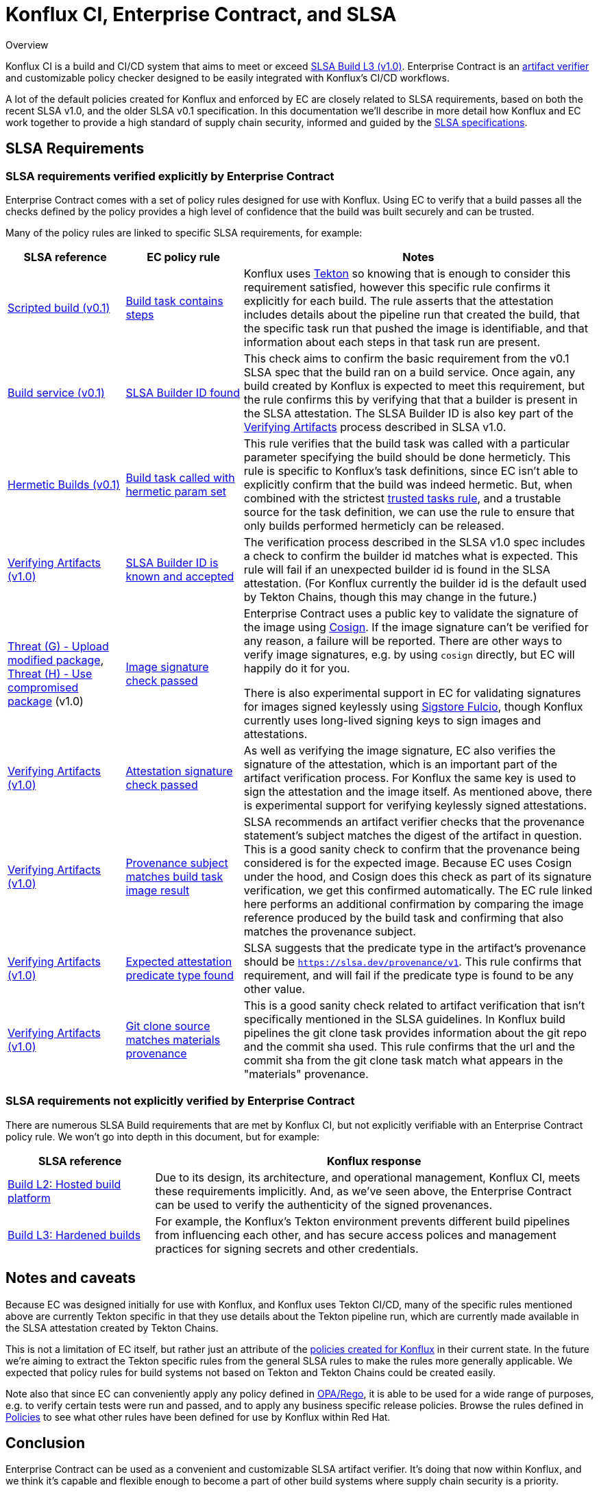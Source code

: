 
= Konflux CI, Enterprise Contract, and SLSA

.Overview
****

Konflux CI is a build and CI/CD system
that aims to meet or exceed https://slsa.dev/spec/v1.0/levels[SLSA Build L3 (v1.0)].
Enterprise Contract is an
https://slsa.dev/spec/v1.0/verifying-artifacts[artifact verifier] and
customizable policy checker designed to be easily integrated with Konflux's CI/CD
workflows.

A lot of the default policies created for Konflux and enforced by EC are closely
related to SLSA requirements, based on both the recent SLSA v1.0, and the older
SLSA v0.1 specification. In this documentation we'll describe in more detail
how Konflux and EC work together to provide a high standard of supply chain
security, informed and guided by the link:https://slsa.dev/[SLSA
specifications].

****

== SLSA Requirements

=== SLSA requirements verified explicitly by Enterprise Contract

Enterprise Contract comes with a set of policy rules designed for use with
Konflux. Using EC to verify that a build passes all the checks defined by the
policy provides a high level of confidence that the build was built securely
and can be trusted.

Many of the policy rules are linked to specific SLSA requirements, for example:

[cols="1,1,3"]
|===
|SLSA reference|EC policy rule|Notes

a| https://slsa.dev/spec/v0.1/requirements#scripted-build[Scripted build (v0.1)]
a| xref:ec-policies:ROOT:release_policy.adoc#slsa_build_scripted_build__build_script_used[Build task contains steps]
a| Konflux uses link:https://tekton.dev/[Tekton] so knowing that is enough to consider this requirement satisfied, however this specific
rule confirms it explicitly for each build. The rule asserts that the attestation includes details about the pipeline run that created the build,
that the specific task run that pushed the image is identifiable, and that information about each steps in that task run are present.

a| https://slsa.dev/spec/v0.1/requirements#build-service[Build service (v0.1)]
a| xref:ec-policies:ROOT:release_policy.adoc#slsa_build_build_service__slsa_builder_id_found[SLSA Builder ID found]
a| This check aims to confirm the basic requirement from the v0.1 SLSA spec that the build ran on a build service. Once again, any build created
by Konflux is expected to meet this requirement, but the rule confirms this by verifying that that a builder is present in the SLSA attestation. The SLSA
Builder ID is also key part of the link:https://slsa.dev/spec/v1.0/verifying-artifacts#step-1-check-slsa-build-level[Verifying Artifacts] process
described in SLSA v1.0.

a| https://slsa.dev/spec/v0.1/requirements#hermetic[Hermetic Builds (v0.1)]
a| xref:ec-policies:ROOT:release_policy.adoc#hermetic_build_task__build_task_hermetic[Build task called with hermetic param set]
a| This rule verifies that the build task was called with a particular parameter specifying the build should be done hermeticly. This rule is specific
to Konflux's task definitions, since EC isn't able to explicitly confirm that the build was indeed hermetic. But, when combined with the strictest
xref:ec-policies:ROOT:release_policy.adoc#trusted_task__trusted[trusted tasks rule], and a trustable source for the task definition, we can use the
rule to ensure that only builds performed hermeticly can be released.

a| https://slsa.dev/spec/v1.0/verifying-artifacts#step-1-check-slsa-build-level[Verifying Artifacts (v1.0)]
a| xref:ec-policies:ROOT:release_policy.adoc#slsa_build_build_service__slsa_builder_id_accepted[SLSA Builder ID is known and accepted]
a| The verification process described in the SLSA v1.0 spec includes a check to confirm the builder id matches what is
expected. This rule will fail if an unexpected builder id is found in the SLSA attestation. (For Konflux currently the builder id
is the default used by Tekton Chains, though this may change in the future.)

a| https://slsa.dev/spec/v1.0/threats#f-upload-modified-package[Threat (G) - Upload modified package],
https://slsa.dev/spec/v1.0/threats#h-use-compromised-package[Threat (H) - Use compromised package] (v1.0)
a| xref:ec-policies:ROOT:release_policy.adoc#builtin_image__signature_check[Image signature check passed]
a| Enterprise Contract uses a public key to validate the signature of the image using https://docs.sigstore.dev/cosign/overview/[Cosign]. If the image
signature can't be verified for any reason, a failure will be reported. There are other ways to verify image signatures, e.g. by using `cosign` directly,
but EC will happily do it for you.

There is also experimental support in EC for validating signatures for images signed keylessly
using https://docs.sigstore.dev/fulcio/overview/[Sigstore Fulcio], though Konflux currently uses long-lived
signing keys to sign images and attestations.

a| https://slsa.dev/spec/v1.0/verifying-artifacts[Verifying Artifacts (v1.0)]
a| xref:ec-policies:ROOT:release_policy.adoc#builtin_attestation__signature_check[Attestation signature check passed]
a| As well as verifying the image signature, EC also verifies the signature of the attestation, which is an important part of the artifact
verification process. For Konflux the same key is used to sign the attestation and the image itself. As mentioned above, there is experimental
support for verifying keylessly signed attestations.

a| https://slsa.dev/spec/v1.0/verifying-artifacts#step-1-check-slsa-build-level[Verifying Artifacts (v1.0)]
a| xref:ec-policies:ROOT:release_policy.adoc#slsa_build_scripted_build__subject_build_task_matches[Provenance subject matches build task image result]
a| SLSA recommends an artifact verifier checks that the provenance statement’s subject matches the digest of the artifact in question.
This is a good sanity check to confirm that the provenance being considered is for the expected image. Because EC uses Cosign under the hood, and
Cosign does this check as part of its signature verification, we get this confirmed automatically. The EC rule linked here performs an additional
confirmation by comparing the image reference produced by the build task and confirming that also matches the provenance subject.

a| https://slsa.dev/spec/v1.0/verifying-artifacts#step-1-check-slsa-build-level[Verifying Artifacts (v1.0)]
a| xref:ec-policies:ROOT:release_policy.adoc#slsa_provenance_available__attestation_predicate_type_accepted[Expected attestation predicate type found]
a| SLSA suggests that the predicate type in the artifact's provenance should be `https://slsa.dev/provenance/v1`. This rule confirms that requirement,
and will fail if the predicate type is found to be any other value.

a| https://slsa.dev/spec/v1.0/verifying-artifacts#step-1-check-slsa-build-level[Verifying Artifacts (v1.0)]
a| xref:ec-policies:ROOT:release_policy.adoc#provenance_materials__git_clone_source_matches_provenance[Git clone source matches materials provenance]
a| This is a good sanity check related to artifact verification that isn't specifically mentioned in the SLSA guidelines. In Konflux build pipelines the
git clone task provides information about the git repo and the commit sha used. This rule confirms that the url and the commit sha from the git clone
task match what appears in the "materials" provenance.

|===

=== SLSA requirements not explicitly verified by Enterprise Contract

There are numerous SLSA Build requirements that are met by Konflux CI, but not
explicitly verifiable with an Enterprise Contract policy rule. We won't go
into depth in this document, but for example:

[cols="1,3"]
|===
|SLSA reference|Konflux response

a| https://slsa.dev/spec/v1.0/levels#build-l2-hosted-build-platform[Build L2: Hosted build platform]
a| Due to its design, its architecture, and operational management, Konflux CI,
meets these requirements implicitly. And, as we've seen above, the Enterprise Contract
can be used to verify the authenticity of the signed provenances.

a| https://slsa.dev/spec/v1.0/levels#build-l3-hardened-builds[Build L3: Hardened builds]
a| For example, the Konflux's Tekton environment prevents different build pipelines from influencing each
other, and has secure access polices and management practices for signing secrets and other credentials.

|===

////
In the future there may be some Konflux system level docs addressing this in more detail.
Linking to a general system overview of Konflux would also be useful here also I think.
////

== Notes and caveats

Because EC was designed initially for use with Konflux, and Konflux uses Tekton
CI/CD, many of the specific rules mentioned above are currently Tekton specific
in that they use details about the Tekton pipeline run, which are currently
made available in the SLSA attestation created by Tekton Chains.

This is not a limitation of EC itself, but rather just an attribute of the
xref:ec-policies:ROOT:release_policy.adoc[policies created for Konflux] in their
current state. In the future we're aiming to extract the Tekton specific rules from
the general SLSA rules to make the rules more generally applicable. We expected
that policy rules for build systems not based on Tekton and Tekton Chains could
be created easily.

Note also that since EC can conveniently apply any policy defined in
https://www.openpolicyagent.org/docs/latest/policy-language/[OPA/Rego], it is
able to be used for a wide range of purposes, e.g. to verify certain tests were
run and passed, and to apply any business specific release policies. Browse the
rules defined in xref:ec-policies:ROOT:release_policy.adoc[Policies] to see
what other rules have been defined for use by Konflux within Red Hat.

== Conclusion

Enterprise Contract can be used as a convenient and customizable SLSA artifact
verifier. It's doing that now within Konflux, and we think it's capable and
flexible enough to become a part of other build systems where supply chain security
is a priority.

If you have questions, or want to provide feedback, please reach out to the
Enterprise Contract team via https://github.com/enterprise-contract[GitHub].
